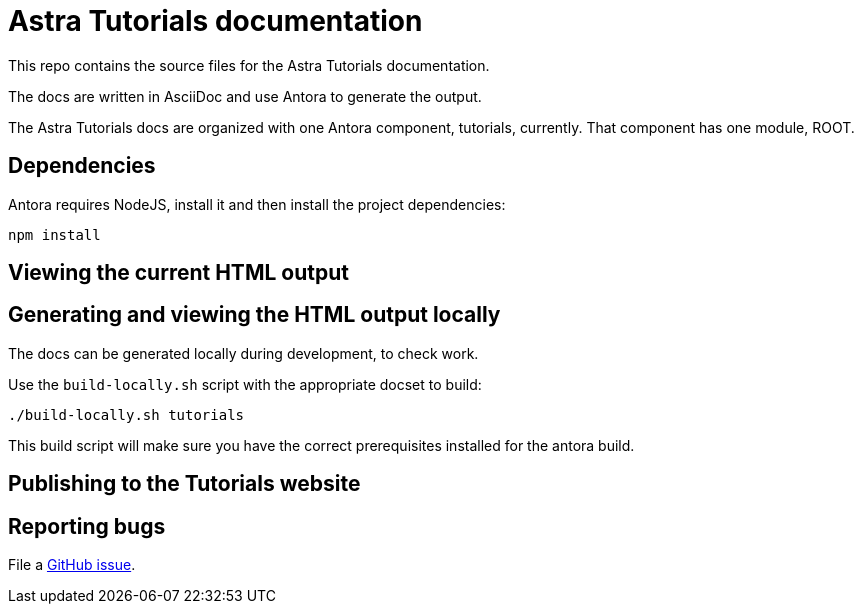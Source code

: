 = Astra Tutorials documentation

This repo contains the source files for the Astra Tutorials documentation.

The docs are written in AsciiDoc and use Antora to generate the output.

The Astra Tutorials docs are organized with one Antora component, tutorials, currently.
That component has one module, ROOT.

== Dependencies

Antora requires NodeJS, install it and then install the project dependencies:

[source, shell, subs="attributes+"]
----
npm install
----

== Viewing the current HTML output

//The current development version of the docs are generated and published at https://stargate.github.io/docs/.

//The `.github/workflows/antora.yml` GitHub action will generate and publish the development docs on pushes to the master branch. Development docs use the `site-local.yaml` Antora site configuration file.

== Generating and viewing the HTML output locally

The docs can be generated locally during development, to check work. 

Use the `build-locally.sh` script with the appropriate docset to build:

[source, shell, subs="attributes+"]
----
./build-locally.sh tutorials
----

This build script will make sure you have the correct prerequisites installed for the antora build.

== Publishing to the Tutorials website

// clun - you'll want to change this
//Pushing a tag starting with `v` will trigger the `.github/workflows/publish.yaml` action that generates the docs and publishes them to the `stargate/website` repo in the `gh-pages` branch. The output will be put in the `docs` directory. Live docs use the `site-publish.yaml` Antora site configuration file.

//The Deploy to GitHub Pages action uses a repo secret in order to push the changes to stargate/website.
//To use a different secret:

//. https://help.github.com/en/github/authenticating-to-github/creating-a-personal-access-token-for-the-command-line#creating-a-token[Create a personal access token].
//. https://help.github.com/en/actions/automating-your-workflow-with-github-actions/creating-and-using-encrypted-secrets#creating-encrypted-secrets[Add it to stargate/docs as a repo secret].
//. Update the name of the secret in `publish.yaml`.

== Reporting bugs

File a https://github.com/datastax/tutorials/issues[GitHub issue].
